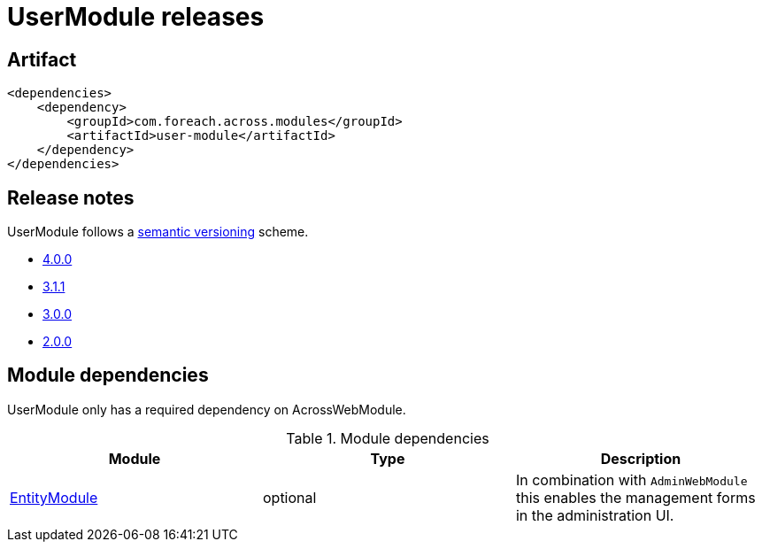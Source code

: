 = UserModule releases

[[module-artifact]]
== Artifact

[source,xml]
----
<dependencies>
    <dependency>
        <groupId>com.foreach.across.modules</groupId>
        <artifactId>user-module</artifactId>
    </dependency>
</dependencies>
----

== Release notes

UserModule follows a https://semver.org[semantic versioning] scheme.

* xref:releases/4.x.adoc#4-0-0[4.0.0]
* xref:releases/3.x.adoc#3-1-1[3.1.1]
* xref:releases/3.x.adoc#3-0-0[3.0.0]
* xref:releases/2.x.adoc#2-0-0[2.0.0]

[[module-dependencies]]
== Module dependencies

UserModule only has a required dependency on AcrossWebModule.

.Module dependencies
|===
|Module |Type |Description

|<<integration:adminweb-entity,EntityModule>>
|optional
|In combination with `AdminWebModule` this enables the management forms in the administration UI.
|===
